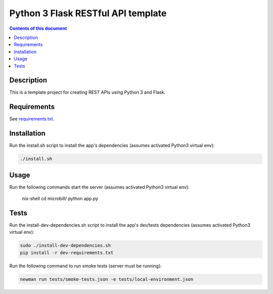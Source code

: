 Python 3 Flask RESTful API template
***********************************

.. image:: https://travis-ci.org/stepgazaille/flask-restful-api-template.svg?branch=master
    :target: https://travis-ci.org/stepgazaille/flask-restful-api-template

.. contents:: **Contents of this document**
   :depth: 2


Description
===========
This is a template project for creating REST APIs using Python 3 and Flask.


Requirements
============
See `requirements.txt <https://github.com/stepgazaille/flask-restful-api-template/blob/master/requirements.txt>`_.


Installation
============
Run the install.sh script to install the app's dependencies (assumes activated Python3 virtual env):

.. code:: shell

  ./install.sh


Usage
=====
Run the following commands start the server (assumes activated Python3 virtual env):

 nix-shell
 cd microbill/
 python app.py



Tests
=====
Run the install-dev-dependencies.sh script to install the app's dev/tests dependencies (assumes activated Python3 virtual env):

.. code:: shell

  sudo ./install-dev-dependencies.sh
  pip install -r dev-requirements.txt

Run the following command to run smoke tests (server must be running):

.. code:: shell

  newman run tests/smoke-tests.json -e tests/local-environment.json
